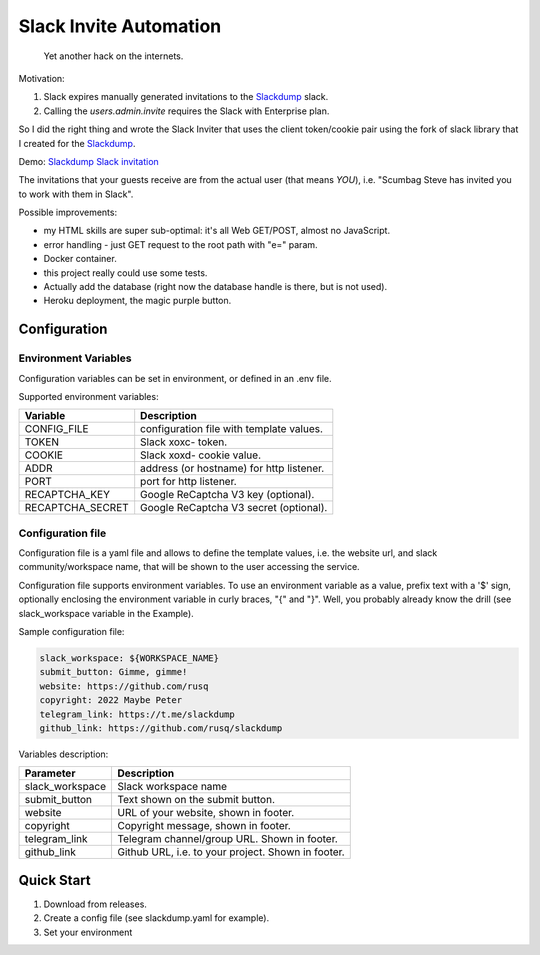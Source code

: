 =======================
Slack Invite Automation
=======================

  Yet another hack on the internets.

Motivation:

#.  Slack expires manually generated invitations to the `Slackdump`_
    slack.
#.  Calling the `users.admin.invite` requires the Slack with
    Enterprise plan.

So I did the right thing and wrote the Slack Inviter that uses the
client token/cookie pair using the fork of slack library that I
created for the `Slackdump`_.

Demo: `Slackdump Slack invitation`_

The invitations that your guests receive are from the actual user (that means
*YOU*), i.e. "Scumbag Steve has invited you to work with them in Slack".

Possible improvements:

- my HTML skills are super sub-optimal:  it's all Web GET/POST, almost no
  JavaScript.
- error handling - just GET request to the root path with "e=" param.
- Docker container.
- this project really could use some tests.
- Actually add the database (right now the database handle is there,
  but is not used).
- Heroku deployment, the magic purple button.

Configuration
-------------

Environment Variables
~~~~~~~~~~~~~~~~~~~~~

Configuration variables can be set in environment, or defined in an
.env file.

Supported environment variables:

+-------------------+-----------------------------------------+
|**Variable**       |**Description**                          |
+-------------------+-----------------------------------------+
|CONFIG_FILE        |configuration file with template values. |
+-------------------+-----------------------------------------+
|TOKEN              |Slack xoxc- token.                       |
+-------------------+-----------------------------------------+
|COOKIE             |Slack xoxd- cookie value.                |
+-------------------+-----------------------------------------+
|ADDR               |address (or hostname) for http listener. |
+-------------------+-----------------------------------------+
|PORT               |port for http listener.                  |
+-------------------+-----------------------------------------+
|RECAPTCHA_KEY      |Google ReCaptcha V3 key (optional).      |
+-------------------+-----------------------------------------+
|RECAPTCHA_SECRET   |Google ReCaptcha V3 secret (optional).   |
+-------------------+-----------------------------------------+


Configuration file
~~~~~~~~~~~~~~~~~~

Configuration file is a yaml file and allows to define the template
values, i.e. the website url, and slack community/workspace name, that
will be shown to the user accessing the service.

Configuration file supports environment variables.  To use an
environment variable as a value, prefix text with a '$' sign,
optionally enclosing the environment variable in curly braces, "{" and
"}".  Well, you probably already know the drill (see slack_workspace
variable in the Example).

Sample configuration file:

.. code:: yaml

  slack_workspace: ${WORKSPACE_NAME}
  submit_button: Gimme, gimme!
  website: https://github.com/rusq
  copyright: 2022 Maybe Peter
  telegram_link: https://t.me/slackdump
  github_link: https://github.com/rusq/slackdump

Variables description:

+---------------+----------------------------------------+
|**Parameter**  |**Description**                         |
+---------------+----------------------------------------+
|slack_workspace|Slack workspace name                    |
+---------------+----------------------------------------+
|submit_button  |Text shown on the submit button.        |
+---------------+----------------------------------------+
|website        |URL of your website, shown in footer.   |
+---------------+----------------------------------------+
|copyright      |Copyright message, shown in footer.     |
+---------------+----------------------------------------+
|telegram_link  |Telegram channel/group URL. Shown in    |
|               |footer.                                 |
+---------------+----------------------------------------+
|github_link    |Github URL, i.e. to your project. Shown |
|               |in footer.                              |
+---------------+----------------------------------------+



Quick Start
-----------

1. Download from releases.
2. Create a config file (see slackdump.yaml for example).
3. Set your environment


.. _slackdump: https://github.com/rusq/slackdump
.. _Slackdump Slack invitation: https://slackdump.herokuapp.com/